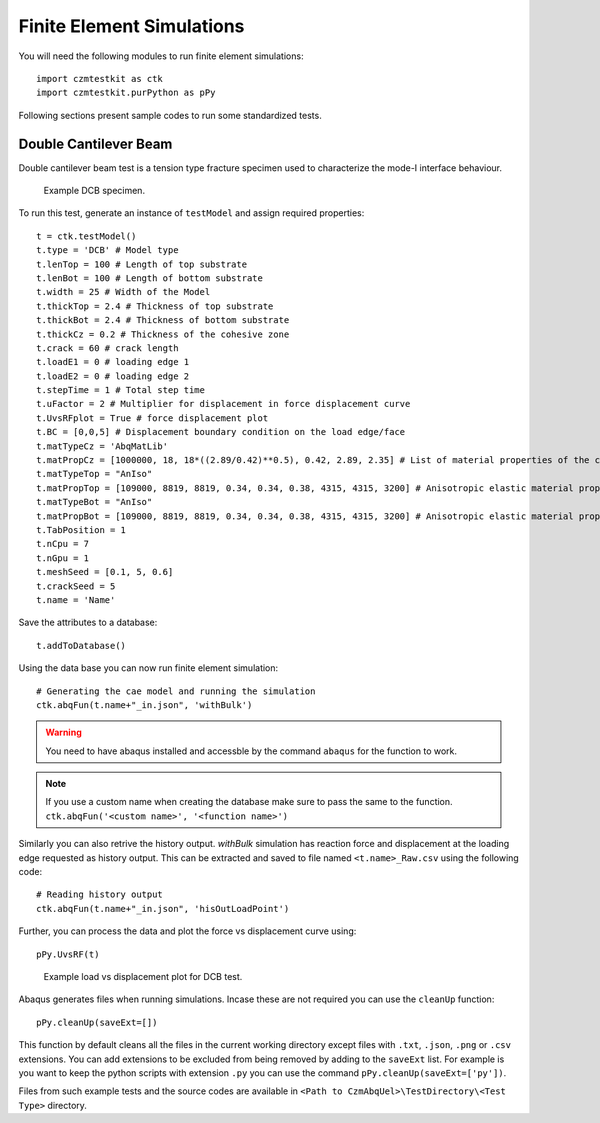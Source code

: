 Finite Element Simulations
==========================

You will need the following modules to run finite element simulations::
    
    import czmtestkit as ctk
    import czmtestkit.purPython as pPy

Following sections present sample codes to run some standardized tests.

Double Cantilever Beam
----------------------

Double cantilever beam test is a tension type fracture specimen used to characterize the mode-I interface behaviour. 

.. figure:: DCB_Specimen.png
   :width: 50 %
   :alt: Example DCB specimen

   Example DCB specimen.

To run this test, generate an instance of ``testModel`` and assign required properties::

	t = ctk.testModel()
	t.type = 'DCB' # Model type
	t.lenTop = 100 # Length of top substrate
	t.lenBot = 100 # Length of bottom substrate
	t.width = 25 # Width of the Model
	t.thickTop = 2.4 # Thickness of top substrate
	t.thickBot = 2.4 # Thickness of bottom substrate
	t.thickCz = 0.2 # Thickness of the cohesive zone
	t.crack = 60 # crack length 
	t.loadE1 = 0 # loading edge 1
	t.loadE2 = 0 # loading edge 2 
	t.stepTime = 1 # Total step time
	t.uFactor = 2 # Multiplier for displacement in force displacement curve
	t.UvsRFplot = True # force displacement plot
	t.BC = [0,0,5] # Displacement boundary condition on the load edge/face
	t.matTypeCz = 'AbqMatLib'
	t.matPropCz = [1000000, 18, 18*((2.89/0.42)**0.5), 0.42, 2.89, 2.35] # List of material properties of the cohesive zone
	t.matTypeTop = "AnIso"
	t.matPropTop = [109000, 8819, 8819, 0.34, 0.34, 0.38, 4315, 4315, 3200] # Anisotropic elastic material properties
	t.matTypeBot = "AnIso"
	t.matPropBot = [109000, 8819, 8819, 0.34, 0.34, 0.38, 4315, 4315, 3200] # Anisotropic elastic material properties
	t.TabPosition = 1
	t.nCpu = 7
	t.nGpu = 1
	t.meshSeed = [0.1, 5, 0.6]
	t.crackSeed = 5
	t.name = 'Name'

Save the attributes to a database::

	t.addToDatabase()

Using the data base you can now run finite element simulation::

	# Generating the cae model and running the simulation
	ctk.abqFun(t.name+"_in.json", 'withBulk')

.. Warning:: You need to have abaqus installed and accessble by the command ``abaqus`` for the function to work.

.. Note:: If you use a custom name when creating the database make sure to pass the same to the function. ``ctk.abqFun('<custom name>', '<function name>')``

Similarly you can also retrive the history output. 
`withBulk` simulation has reaction force and displacement at the loading edge requested as history output.
This can be extracted and saved to file named ``<t.name>_Raw.csv`` using the following code:: 

	# Reading history output
	ctk.abqFun(t.name+"_in.json", 'hisOutLoadPoint')

Further, you can process the data and plot the force vs displacement curve using::

	pPy.UvsRF(t)

.. figure:: ../../../TestDirectory/DCB/1022_001/1022_001_UvsRF.png
   :width: 50 %
   :alt: Example load vs displacement plot for DCB test

   Example load vs displacement plot for DCB test.

Abaqus generates files when running simulations. Incase these are not required you can use the ``cleanUp`` function::

	pPy.cleanUp(saveExt=[])

This function by default cleans all the files in the current working directory except files with ``.txt``, ``.json``, ``.png`` or ``.csv`` extensions. 
You can add extensions to be excluded from being removed by adding to the ``saveExt`` list.
For example is you want to keep the python scripts with extension ``.py`` you can use the command ``pPy.cleanUp(saveExt=['py'])``.

Files from such example tests and the source codes are available in ``<Path to CzmAbqUel>\TestDirectory\<Test Type>`` directory.